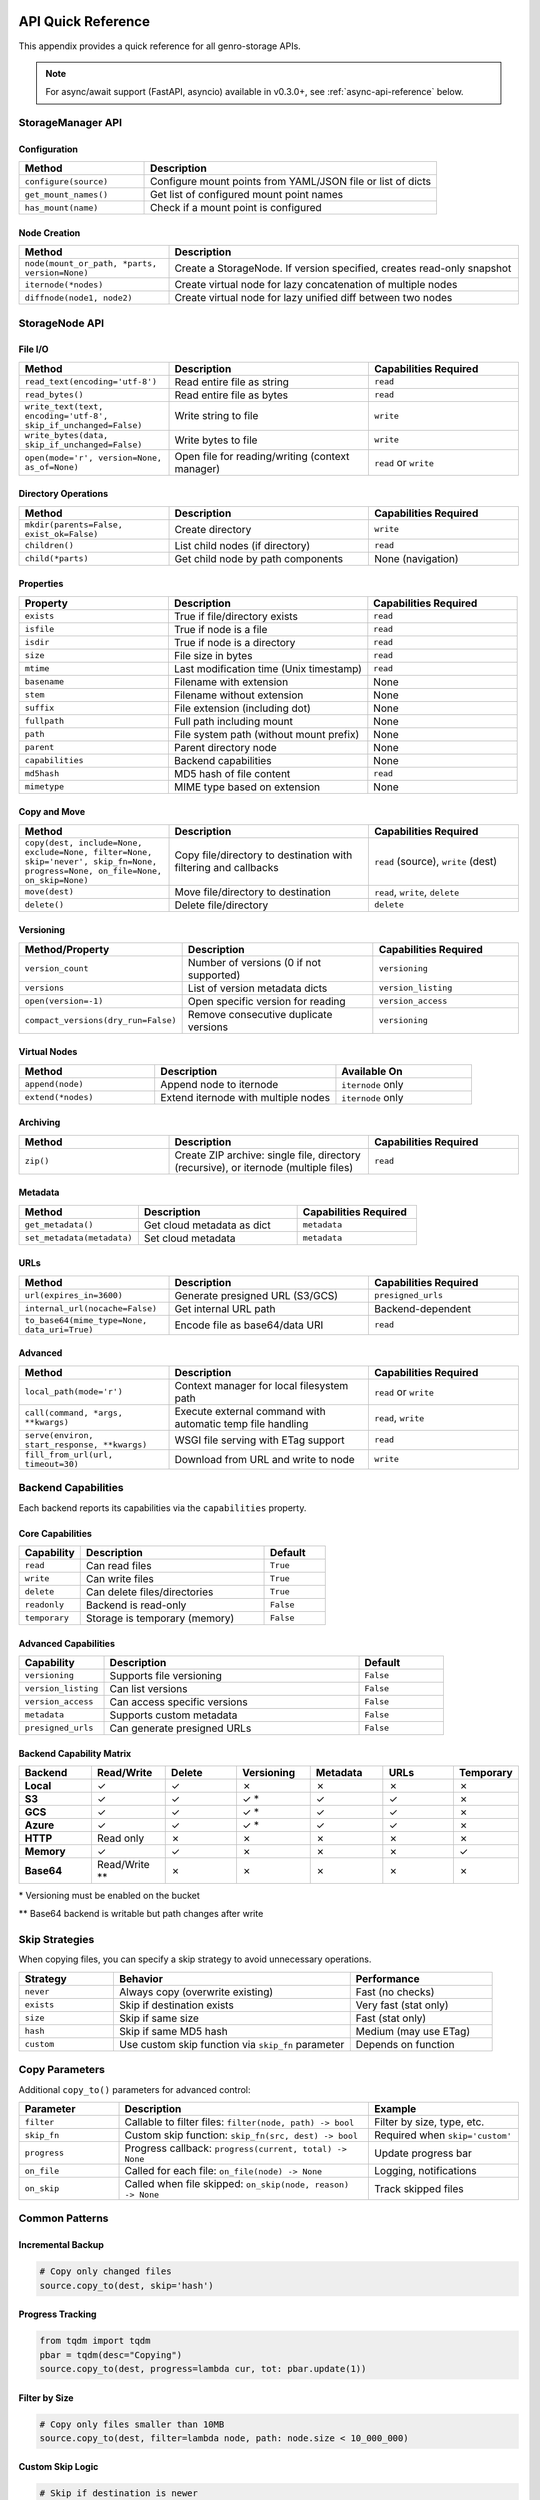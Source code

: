 API Quick Reference
===================

This appendix provides a quick reference for all genro-storage APIs.

.. note::
   For async/await support (FastAPI, asyncio) available in v0.3.0+, see :ref:`async-api-reference` below.

StorageManager API
------------------

Configuration
~~~~~~~~~~~~~

.. list-table::
   :widths: 30 70
   :header-rows: 1

   * - Method
     - Description
   * - ``configure(source)``
     - Configure mount points from YAML/JSON file or list of dicts
   * - ``get_mount_names()``
     - Get list of configured mount point names
   * - ``has_mount(name)``
     - Check if a mount point is configured

Node Creation
~~~~~~~~~~~~~

.. list-table::
   :widths: 30 70
   :header-rows: 1

   * - Method
     - Description
   * - ``node(mount_or_path, *parts, version=None)``
     - Create a StorageNode. If version specified, creates read-only snapshot
   * - ``iternode(*nodes)``
     - Create virtual node for lazy concatenation of multiple nodes
   * - ``diffnode(node1, node2)``
     - Create virtual node for lazy unified diff between two nodes

StorageNode API
---------------

File I/O
~~~~~~~~

.. list-table::
   :widths: 30 40 30
   :header-rows: 1

   * - Method
     - Description
     - Capabilities Required
   * - ``read_text(encoding='utf-8')``
     - Read entire file as string
     - ``read``
   * - ``read_bytes()``
     - Read entire file as bytes
     - ``read``
   * - ``write_text(text, encoding='utf-8', skip_if_unchanged=False)``
     - Write string to file
     - ``write``
   * - ``write_bytes(data, skip_if_unchanged=False)``
     - Write bytes to file
     - ``write``
   * - ``open(mode='r', version=None, as_of=None)``
     - Open file for reading/writing (context manager)
     - ``read`` or ``write``

Directory Operations
~~~~~~~~~~~~~~~~~~~~

.. list-table::
   :widths: 30 40 30
   :header-rows: 1

   * - Method
     - Description
     - Capabilities Required
   * - ``mkdir(parents=False, exist_ok=False)``
     - Create directory
     - ``write``
   * - ``children()``
     - List child nodes (if directory)
     - ``read``
   * - ``child(*parts)``
     - Get child node by path components
     - None (navigation)

Properties
~~~~~~~~~~

.. list-table::
   :widths: 30 40 30
   :header-rows: 1

   * - Property
     - Description
     - Capabilities Required
   * - ``exists``
     - True if file/directory exists
     - ``read``
   * - ``isfile``
     - True if node is a file
     - ``read``
   * - ``isdir``
     - True if node is a directory
     - ``read``
   * - ``size``
     - File size in bytes
     - ``read``
   * - ``mtime``
     - Last modification time (Unix timestamp)
     - ``read``
   * - ``basename``
     - Filename with extension
     - None
   * - ``stem``
     - Filename without extension
     - None
   * - ``suffix``
     - File extension (including dot)
     - None
   * - ``fullpath``
     - Full path including mount
     - None
   * - ``path``
     - File system path (without mount prefix)
     - None
   * - ``parent``
     - Parent directory node
     - None
   * - ``capabilities``
     - Backend capabilities
     - None
   * - ``md5hash``
     - MD5 hash of file content
     - ``read``
   * - ``mimetype``
     - MIME type based on extension
     - None

Copy and Move
~~~~~~~~~~~~~

.. list-table::
   :widths: 30 40 30
   :header-rows: 1

   * - Method
     - Description
     - Capabilities Required
   * - ``copy(dest, include=None, exclude=None, filter=None, skip='never', skip_fn=None, progress=None, on_file=None, on_skip=None)``
     - Copy file/directory to destination with filtering and callbacks
     - ``read`` (source), ``write`` (dest)
   * - ``move(dest)``
     - Move file/directory to destination
     - ``read``, ``write``, ``delete``
   * - ``delete()``
     - Delete file/directory
     - ``delete``

Versioning
~~~~~~~~~~

.. list-table::
   :widths: 30 40 30
   :header-rows: 1

   * - Method/Property
     - Description
     - Capabilities Required
   * - ``version_count``
     - Number of versions (0 if not supported)
     - ``versioning``
   * - ``versions``
     - List of version metadata dicts
     - ``version_listing``
   * - ``open(version=-1)``
     - Open specific version for reading
     - ``version_access``
   * - ``compact_versions(dry_run=False)``
     - Remove consecutive duplicate versions
     - ``versioning``

Virtual Nodes
~~~~~~~~~~~~~

.. list-table::
   :widths: 30 40 30
   :header-rows: 1

   * - Method
     - Description
     - Available On
   * - ``append(node)``
     - Append node to iternode
     - ``iternode`` only
   * - ``extend(*nodes)``
     - Extend iternode with multiple nodes
     - ``iternode`` only

Archiving
~~~~~~~~~

.. list-table::
   :widths: 30 40 30
   :header-rows: 1

   * - Method
     - Description
     - Capabilities Required
   * - ``zip()``
     - Create ZIP archive: single file, directory (recursive), or iternode (multiple files)
     - ``read``

Metadata
~~~~~~~~

.. list-table::
   :widths: 30 40 30
   :header-rows: 1

   * - Method
     - Description
     - Capabilities Required
   * - ``get_metadata()``
     - Get cloud metadata as dict
     - ``metadata``
   * - ``set_metadata(metadata)``
     - Set cloud metadata
     - ``metadata``

URLs
~~~~

.. list-table::
   :widths: 30 40 30
   :header-rows: 1

   * - Method
     - Description
     - Capabilities Required
   * - ``url(expires_in=3600)``
     - Generate presigned URL (S3/GCS)
     - ``presigned_urls``
   * - ``internal_url(nocache=False)``
     - Get internal URL path
     - Backend-dependent
   * - ``to_base64(mime_type=None, data_uri=True)``
     - Encode file as base64/data URI
     - ``read``

Advanced
~~~~~~~~

.. list-table::
   :widths: 30 40 30
   :header-rows: 1

   * - Method
     - Description
     - Capabilities Required
   * - ``local_path(mode='r')``
     - Context manager for local filesystem path
     - ``read`` or ``write``
   * - ``call(command, *args, **kwargs)``
     - Execute external command with automatic temp file handling
     - ``read``, ``write``
   * - ``serve(environ, start_response, **kwargs)``
     - WSGI file serving with ETag support
     - ``read``
   * - ``fill_from_url(url, timeout=30)``
     - Download from URL and write to node
     - ``write``

Backend Capabilities
--------------------

Each backend reports its capabilities via the ``capabilities`` property.

Core Capabilities
~~~~~~~~~~~~~~~~~

.. list-table::
   :widths: 20 60 20
   :header-rows: 1

   * - Capability
     - Description
     - Default
   * - ``read``
     - Can read files
     - ``True``
   * - ``write``
     - Can write files
     - ``True``
   * - ``delete``
     - Can delete files/directories
     - ``True``
   * - ``readonly``
     - Backend is read-only
     - ``False``
   * - ``temporary``
     - Storage is temporary (memory)
     - ``False``

Advanced Capabilities
~~~~~~~~~~~~~~~~~~~~~

.. list-table::
   :widths: 20 60 20
   :header-rows: 1

   * - Capability
     - Description
     - Default
   * - ``versioning``
     - Supports file versioning
     - ``False``
   * - ``version_listing``
     - Can list versions
     - ``False``
   * - ``version_access``
     - Can access specific versions
     - ``False``
   * - ``metadata``
     - Supports custom metadata
     - ``False``
   * - ``presigned_urls``
     - Can generate presigned URLs
     - ``False``

Backend Capability Matrix
~~~~~~~~~~~~~~~~~~~~~~~~~~

.. list-table::
   :widths: 15 15 15 15 15 15 10
   :header-rows: 1

   * - Backend
     - Read/Write
     - Delete
     - Versioning
     - Metadata
     - URLs
     - Temporary
   * - **Local**
     - ✓
     - ✓
     - ✗
     - ✗
     - ✗
     - ✗
   * - **S3**
     - ✓
     - ✓
     - ✓ *
     - ✓
     - ✓
     - ✗
   * - **GCS**
     - ✓
     - ✓
     - ✓ *
     - ✓
     - ✓
     - ✗
   * - **Azure**
     - ✓
     - ✓
     - ✓ *
     - ✓
     - ✓
     - ✗
   * - **HTTP**
     - Read only
     - ✗
     - ✗
     - ✗
     - ✗
     - ✗
   * - **Memory**
     - ✓
     - ✓
     - ✗
     - ✗
     - ✗
     - ✓
   * - **Base64**
     - Read/Write **
     - ✗
     - ✗
     - ✗
     - ✗
     - ✗

\* Versioning must be enabled on the bucket

\*\* Base64 backend is writable but path changes after write

Skip Strategies
---------------

When copying files, you can specify a skip strategy to avoid unnecessary operations.

.. list-table::
   :widths: 20 50 30
   :header-rows: 1

   * - Strategy
     - Behavior
     - Performance
   * - ``never``
     - Always copy (overwrite existing)
     - Fast (no checks)
   * - ``exists``
     - Skip if destination exists
     - Very fast (stat only)
   * - ``size``
     - Skip if same size
     - Fast (stat only)
   * - ``hash``
     - Skip if same MD5 hash
     - Medium (may use ETag)
   * - ``custom``
     - Use custom skip function via ``skip_fn`` parameter
     - Depends on function

Copy Parameters
---------------

Additional ``copy_to()`` parameters for advanced control:

.. list-table::
   :widths: 20 50 30
   :header-rows: 1

   * - Parameter
     - Description
     - Example
   * - ``filter``
     - Callable to filter files: ``filter(node, path) -> bool``
     - Filter by size, type, etc.
   * - ``skip_fn``
     - Custom skip function: ``skip_fn(src, dest) -> bool``
     - Required when ``skip='custom'``
   * - ``progress``
     - Progress callback: ``progress(current, total) -> None``
     - Update progress bar
   * - ``on_file``
     - Called for each file: ``on_file(node) -> None``
     - Logging, notifications
   * - ``on_skip``
     - Called when file skipped: ``on_skip(node, reason) -> None``
     - Track skipped files

Common Patterns
---------------

Incremental Backup
~~~~~~~~~~~~~~~~~~

.. code-block:: python

    # Copy only changed files
    source.copy_to(dest, skip='hash')

Progress Tracking
~~~~~~~~~~~~~~~~~

.. code-block:: python

    from tqdm import tqdm
    pbar = tqdm(desc="Copying")
    source.copy_to(dest, progress=lambda cur, tot: pbar.update(1))

Filter by Size
~~~~~~~~~~~~~~

.. code-block:: python

    # Copy only files smaller than 10MB
    source.copy_to(dest, filter=lambda node, path: node.size < 10_000_000)

Custom Skip Logic
~~~~~~~~~~~~~~~~~

.. code-block:: python

    # Skip if destination is newer
    def skip_if_newer(src, dest):
        if not dest.exists:
            return False
        return dest.mtime > src.mtime

    source.copy_to(dest, skip='custom', skip_fn=skip_if_newer)

Copy with Callbacks
~~~~~~~~~~~~~~~~~~~

.. code-block:: python

    # Log each file and track skips
    def log_file(node):
        print(f"Copied: {node.path}")

    def log_skip(node, reason):
        print(f"Skipped {node.path}: {reason}")

    source.copy_to(dest, skip='hash', on_file=log_file, on_skip=log_skip)

Lazy Concatenation
~~~~~~~~~~~~~~~~~~

.. code-block:: python

    # Build document from parts
    builder = storage.iternode(header, body, footer)
    builder.append(appendix)
    builder.copy_to(storage.node('result.txt'))

Generate Diff
~~~~~~~~~~~~~

.. code-block:: python

    # Compare versions
    diff = storage.diffnode(version1, version2)
    diff.copy_to(storage.node('changes.diff'))

Create ZIP Archive
~~~~~~~~~~~~~~~~~~

.. code-block:: python

    # Zip a single file
    file = storage.node('data:report.pdf')
    zip_bytes = file.zip()
    storage.node('data:report.zip').write_bytes(zip_bytes)

    # Zip entire directory (recursive)
    folder = storage.node('data:documents/')
    zip_bytes = folder.zip()

    # Zip multiple files (iternode)
    archive = storage.iternode(file1, file2, file3)
    zip_bytes = archive.zip()

.. _async-api-reference:

Async API Reference (v0.3.0+)
==============================

For async/await contexts (FastAPI, asyncio applications).

AsyncStorageManager API
------------------------

Configuration
~~~~~~~~~~~~~

.. list-table::
   :widths: 30 70
   :header-rows: 1

   * - Method
     - Description
   * - ``configure(source)``
     - Configure mount points (synchronous - call at startup)
   * - ``add_mount(config)``
     - Add single mount point at runtime (synchronous)
   * - ``get_mount_names()``
     - Get list of configured mount point names (synchronous)
   * - ``has_mount(name)``
     - Check if a mount point is configured (synchronous)

Node Creation
~~~~~~~~~~~~~

.. list-table::
   :widths: 30 70
   :header-rows: 1

   * - Method
     - Description
   * - ``node(mount_or_path, *parts)``
     - Create an AsyncStorageNode (synchronous)

AsyncStorageNode API
--------------------

All I/O operations are async. Properties without I/O remain synchronous.

Async I/O Operations
~~~~~~~~~~~~~~~~~~~~~

.. list-table::
   :widths: 30 40 30
   :header-rows: 1

   * - Method
     - Description
     - Return Type
   * - ``await read_text(encoding='utf-8')``
     - Read entire file as string
     - ``str``
   * - ``await read_bytes()``
     - Read entire file as bytes
     - ``bytes``
   * - ``await write_text(text, encoding='utf-8')``
     - Write string to file
     - ``None``
   * - ``await write_bytes(data)``
     - Write bytes to file
     - ``None``
   * - ``await exists()``
     - Check if file exists
     - ``bool``
   * - ``await size()``
     - Get file size in bytes
     - ``int``
   * - ``await mtime()``
     - Get last modification time
     - ``float``
   * - ``await isfile()``
     - Check if node is a file
     - ``bool``
   * - ``await isdir()``
     - Check if node is a directory
     - ``bool``
   * - ``await delete()``
     - Delete file or directory
     - ``None``
   * - ``await copy(target)``
     - Copy file to target location
     - ``None``
   * - ``await move(target)``
     - Move file to target location
     - ``None``

Synchronous Properties
~~~~~~~~~~~~~~~~~~~~~~~

These properties do not require I/O and remain synchronous:

.. list-table::
   :widths: 30 40 30
   :header-rows: 1

   * - Property
     - Description
     - Type
   * - ``path``
     - File system path (without mount prefix)
     - ``str``
   * - ``fullpath``
     - Full path including mount
     - ``str``
   * - ``basename``
     - Filename with extension
     - ``str``
   * - ``stem``
     - Filename without extension
     - ``str``
   * - ``suffix``
     - File extension (including dot)
     - ``str``

Usage Examples
~~~~~~~~~~~~~~

Basic Usage
^^^^^^^^^^^

.. code-block:: python

    from genro_storage import AsyncStorageManager

    storage = AsyncStorageManager()
    storage.configure([
        {'name': 'uploads', 'type': 's3', 'bucket': 'my-bucket'}
    ])

    # Async context
    async def process():
        node = storage.node('uploads:file.txt')

        # Async I/O
        if await node.exists():
            data = await node.read_bytes()
            await node.write_bytes(b'new data')

        # Sync properties
        print(node.path)
        print(node.basename)

FastAPI Integration
^^^^^^^^^^^^^^^^^^^

.. code-block:: python

    from fastapi import FastAPI, HTTPException
    from genro_storage import AsyncStorageManager

    app = FastAPI()
    storage = AsyncStorageManager()

    @app.on_event("startup")
    async def startup():
        storage.configure([
            {'name': 'uploads', 'type': 's3', 'bucket': 'my-bucket'}
        ])

    @app.get("/files/{filepath:path}")
    async def get_file(filepath: str):
        node = storage.node(f'uploads:{filepath}')

        if not await node.exists():
            raise HTTPException(status_code=404)

        return {
            "data": await node.read_bytes(),
            "size": await node.size(),
            "mime_type": node.mimetype  # Sync property
        }

Concurrent Operations
^^^^^^^^^^^^^^^^^^^^^

.. code-block:: python

    import asyncio

    async def process_multiple(file_list):
        async def process_one(filepath):
            node = storage.node(f'uploads:{filepath}')
            if await node.exists():
                data = await node.read_bytes()
                return len(data)
            return 0

        # Process all files concurrently
        sizes = await asyncio.gather(*[process_one(f) for f in file_list])
        return sum(sizes)

Implementation Notes
~~~~~~~~~~~~~~~~~~~~

- Built on **asyncer** library for automatic sync→async conversion
- Uses ThreadPoolExecutor for I/O-bound operations
- No event loop blocking
- Configuration methods are synchronous (call at startup)
- Full compatibility with underlying sync API (81% coverage, 274 tests)
